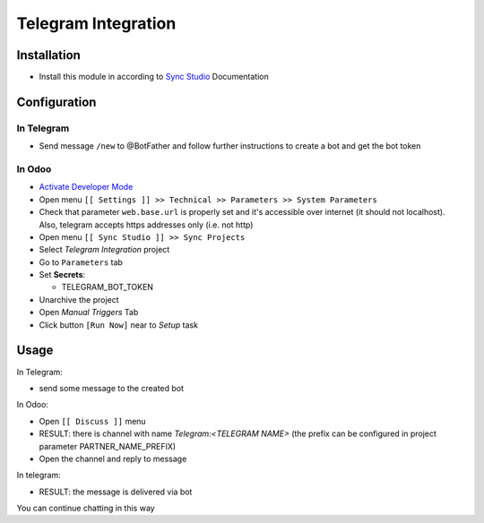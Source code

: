 ======================
 Telegram Integration
======================

Installation
============

* Install this module in according to `Sync Studio <https://apps.odoo.com/apps/modules/14.0/sync/>`__ Documentation


Configuration
=============

In Telegram
-----------

* Send message ``/new`` to @BotFather and follow further instructions to create a bot and get the bot token

In Odoo
-------

* `Activate Developer Mode <https://odoo-development.readthedocs.io/en/latest/odoo/usage/debug-mode.html>`__
* Open menu ``[[ Settings ]] >> Technical >> Parameters >> System Parameters``
* Check that parameter ``web.base.url`` is properly set and it's accessible over
  internet (it should not localhost). Also, telegram accepts https addresses only (i.e. not http)
* Open menu ``[[ Sync Studio ]] >> Sync Projects``
* Select *Telegram Integration* project
* Go to ``Parameters`` tab
* Set **Secrets**:

  * TELEGRAM_BOT_TOKEN

* Unarchive the project
* Open *Manual Triggers* Tab
* Click button ``[Run Now]`` near to *Setup* task

Usage
=====

In Telegram:

* send some message to the created bot

In Odoo:

* Open ``[[ Discuss ]]`` menu
* RESULT: there is channel with name *Telegram:<TELEGRAM NAME>* (the prefix can be configured in project parameter PARTNER_NAME_PREFIX)
* Open the channel and reply to message

In telegram:

* RESULT: the message is delivered via bot

You can continue chatting in this way
